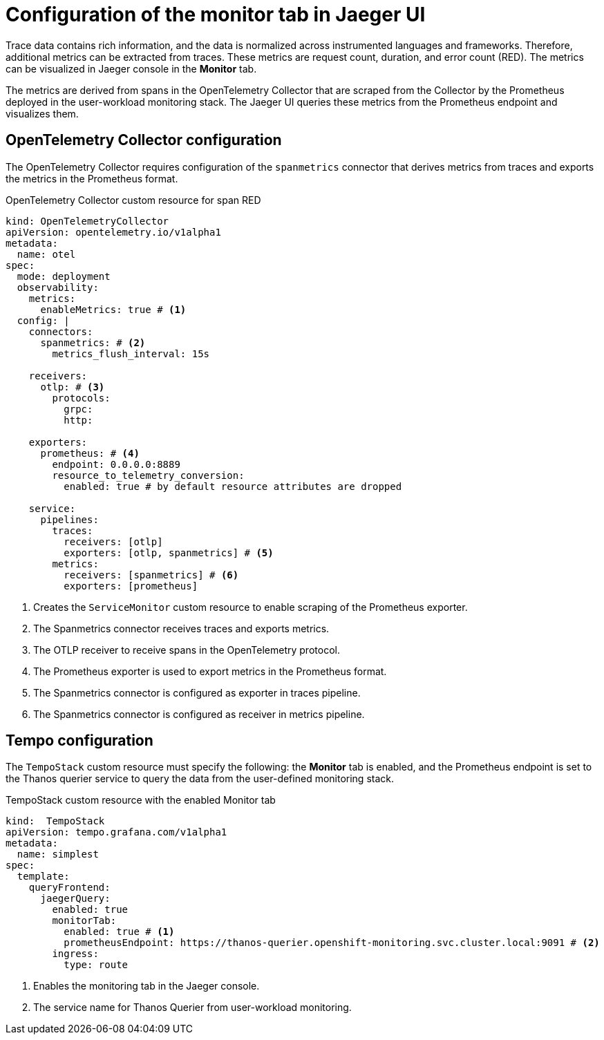 // Module included in the following assemblies:
//
// * distr_tracing_tempo/distr-tracing-tempo-configuring.adoc

:_mod-docs-content-type: REFERENCE
[id="distr-tracing-tempo-config-spanmetrics_{context}"]
= Configuration of the monitor tab in Jaeger UI

Trace data contains rich information, and the data is normalized across instrumented languages and frameworks.
Therefore, additional metrics can be extracted from traces. These metrics are request count, duration, and error count (RED).
The metrics can be visualized in Jaeger console in the *Monitor* tab.

The metrics are derived from spans in the OpenTelemetry Collector that are scraped from the Collector by the Prometheus deployed in the user-workload monitoring stack.
The Jaeger UI queries these metrics from the Prometheus endpoint and visualizes them.

== OpenTelemetry Collector configuration

The OpenTelemetry Collector requires configuration of the `spanmetrics` connector that derives metrics from traces and exports the metrics in the Prometheus format.

.OpenTelemetry Collector custom resource for span RED
[source,yaml]
----
kind: OpenTelemetryCollector
apiVersion: opentelemetry.io/v1alpha1
metadata:
  name: otel
spec:
  mode: deployment
  observability:
    metrics:
      enableMetrics: true # <1>
  config: |
    connectors:
      spanmetrics: # <2>
        metrics_flush_interval: 15s

    receivers:
      otlp: # <3>
        protocols:
          grpc:
          http:

    exporters:
      prometheus: # <4>
        endpoint: 0.0.0.0:8889
        resource_to_telemetry_conversion:
          enabled: true # by default resource attributes are dropped

    service:
      pipelines:
        traces:
          receivers: [otlp]
          exporters: [otlp, spanmetrics] # <5>
        metrics:
          receivers: [spanmetrics] # <6>
          exporters: [prometheus]
----
<1> Creates the `ServiceMonitor` custom resource to enable scraping of the Prometheus exporter.
<2> The Spanmetrics connector receives traces and exports metrics.
<3> The OTLP receiver to receive spans in the OpenTelemetry protocol.
<4> The Prometheus exporter is used to export metrics in the Prometheus format.
<5> The Spanmetrics connector is configured as exporter in traces pipeline.
<6> The Spanmetrics connector is configured as receiver in metrics pipeline.

== Tempo configuration

The `TempoStack` custom resource must specify the following: the *Monitor* tab is enabled, and the Prometheus endpoint is set to the Thanos querier service to query the data from the user-defined monitoring stack.

.TempoStack custom resource with the enabled Monitor tab
[source,yaml]
----
kind:  TempoStack
apiVersion: tempo.grafana.com/v1alpha1
metadata:
  name: simplest
spec:
  template:
    queryFrontend:
      jaegerQuery:
        enabled: true
        monitorTab:
          enabled: true # <1>
          prometheusEndpoint: https://thanos-querier.openshift-monitoring.svc.cluster.local:9091 # <2>
        ingress:
          type: route
----
<1> Enables the monitoring tab in the Jaeger console.
<2> The service name for Thanos Querier from user-workload monitoring.
